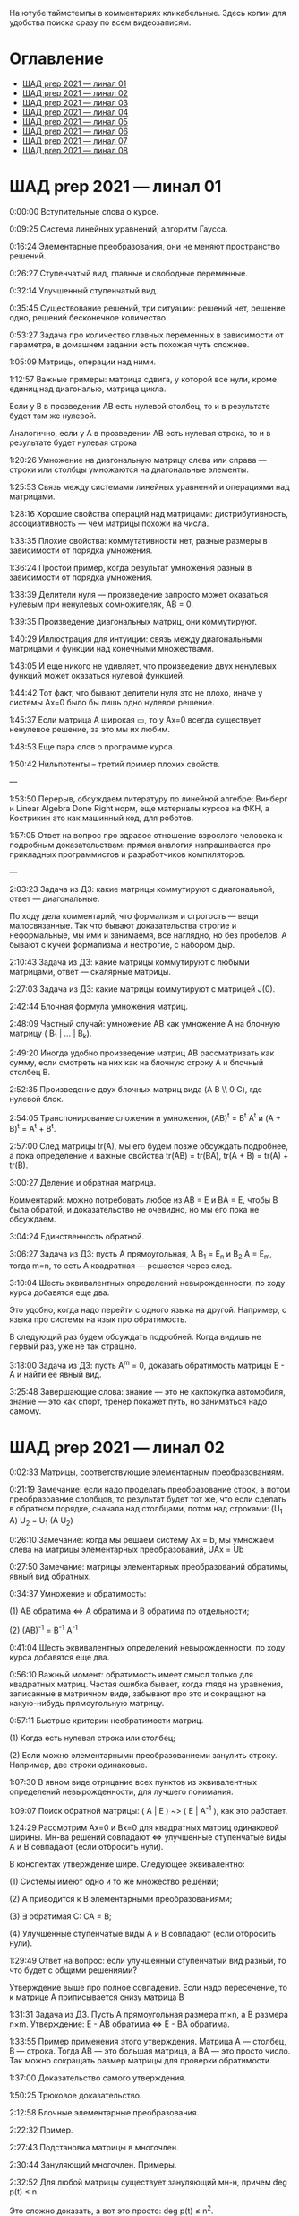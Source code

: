 На ютубе таймстемпы в комментариях кликабельные. Здесь копии для удобства поиска сразу по всем видеозаписям.

* Оглавление

- [[#шад-prep-2021--линал-01][ШАД prep 2021 — линал 01]]
- [[#шад-prep-2021--линал-02][ШАД prep 2021 — линал 02]]
- [[#шад-prep-2021--линал-03][ШАД prep 2021 — линал 03]]
- [[#шад-prep-2021--линал-04][ШАД prep 2021 — линал 04]]
- [[#шад-prep-2021--линал-05][ШАД prep 2021 — линал 05]]
- [[#шад-prep-2021--линал-06][ШАД prep 2021 — линал 06]]
- [[#шад-prep-2021--линал-07][ШАД prep 2021 — линал 07]]
- [[#шад-prep-2021--линал-08][ШАД prep 2021 — линал 08]]

* ШАД prep 2021 — линал 01


[[file:.images/2022-01-24_21-07-46_screenshot.png]]


0:00:00 Вступительные слова о курсе.


0:09:25 Система линейных уравнений, алгоритм Гаусса.

0:16:24 Элементарные преобразования, они не меняют пространство решений.

0:26:27 Ступенчатый вид, главные и свободные переменные.

0:32:14 Улучшенный ступенчатый вид.

0:35:45 Существование решений, три ситуации: решений нет, решение одно, решений бесконечное количество.

0:53:27 Задача про количество главных переменных в зависимости от параметра, в домашнем задании есть похожая чуть сложнее.


1:05:09 Матрицы, операции над ними.

1:12:57 Важные примеры: матрица сдвига, у которой все нули, кроме единиц над диагональю, матрица цикла.

Если у B в прозведении AB есть нулевой столбец, то и в результате будет там же нулевой.

Аналогично, если у А в прозведении AB есть нулевая строка, то и в результате будет нулевая строка

1:20:26 Умножение на диагональную матрицу слева или справа — строки или столбцы умножаются на диагональные элементы.

1:25:53 Связь между системами линейных уравнений и операциями над матрицами.

1:28:16 Хорошие свойства операций над матрицами: дистрибутивность, ассоциативность — чем матрицы похожи на числа.

1:33:35 Плохие свойства: коммутативности нет, разные размеры в зависимости от порядка умножения.

1:36:24 Простой пример, когда результат умножения разный в зависимости от порядка умножения.

1:38:39 Делители нуля — произведение запросто может оказаться нулевым при ненулевых сомножителях, AB = 0.

1:39:35 Произведение диагональных матриц, они коммутируют.

1:40:29 Иллюстрация для интуиции: связь между диагональными матрицами и функции над конечными множествами.

1:43:05 И еще никого не удивляет, что произведение двух ненулевых функций может оказаться нулевой функцией.

1:44:42 Тот факт, что бывают делители нуля это не плохо, иначе у системы Ax=0 было бы лишь одно нулевое решение.

1:45:37 Если матрица A широкая ▭, то у Ax=0 всегда существует ненулевое решение, за это мы их любим.


1:48:53 Еще пара слов о программе курса.


1:50:42 Нильпотенты – третий пример плохих свойств.


—


1:53:50 Перерыв, обсуждаем литературу по линейной алгебре: Винберг и Linear Algebra Done Right норм, еще материалы курсов на ФКН, а Кострикин это как машинный код, для роботов.

1:57:05 Ответ на вопрос про здравое отношение взрослого человека к подробным доказательствам: прямая аналогия напрашивается про прикладных программистов и разработчиков компиляторов.

 

—


2:03:23 Задача из ДЗ: какие матрицы коммутируют с диагональной, ответ — диагональные.


По ходу дела комментарий, что формализм и строгость — вещи малосвязанные. Так что бывают доказательства строгие и неформальные, мы ими и занимаемя, все наглядно, но без пробелов. А бывают с кучей формализма и нестрогие, с набором дыр.


2:10:43 Задача из ДЗ: какие матрицы коммутируют с любыми матрицами, ответ — скалярные матрицы.

2:27:03 Задача из ДЗ: какие матрицы коммутируют с матрицей J(0).


2:42:44 Блочная формула умножения матриц.

2:48:09 Частный случай: умножение AB как умножение A на блочную матрицу ( B_1 | ... | B_k).

2:49:20 Иногда удобно произведение матриц AB рассматривать как сумму, если смотреть на них как на блочную строку A и блочный столбец B.

2:52:35 Произведение двух блочных матриц вида (A B \\ 0 C), где нулевой блок.


2:54:05 Транспонирование сложения и умножения, (AB)^t = B^t A^t и (A + B)^t = A^t + B^t.

2:57:00 След матрицы tr(A), мы его будем позже обсуждать подробнее, а пока определение и важные свойства tr(AB) = tr(BA), tr(A + B) = tr(A) + tr(B).


3:00:27 Деление и обратная матрица.

Комментарий: можно потребовать любое из AB = E и BA = E, чтобы B была обратой, и доказательство не очевидно, но мы его пока не обсуждаем.

3:04:24 Единственность обратной.

3:06:27 Задача из ДЗ: пусть A прямоугольная, A B_1 = E_n и B_2 A = E_m, тогда m=n, то есть A квадратная — решается через след.


3:10:04 Шесть эквивалентных определений невырожденности, по ходу курса добавятся еще два.

Это удобно, когда надо перейти с одного языка на другой. Например, с языка про системы на язык про обратимость.

В следующий раз будем обсуждать подробней. Когда видишь не первый раз, уже не так страшно.

3:18:00 Задача из ДЗ: пусть A^m = 0, доказать обратимость матрицы E - A и найти ее явный вид.


3:25:48 Завершающие слова: знание — это не какпокупка автомобиля, знание — это как спорт, тренер покажет путь, но заниматься надо самому.


* ШАД prep 2021 — линал 02


0:02:33 Матрицы, соответствующие элементарным преобразованиям.

0:21:19 Замечание: если надо проделать преобразование строк, а потом преобразоавние слолбцов, то результат будет тот же, что если сделать в обратном порядке, сначала над столбцами, потом над строками: (U_1 A) U_2 = U_1 (A U_2)

0:26:10 Замечание: когда мы решаем систему Ax = b, мы умножаем слева на матрицы элементарных преобразований, UAx = Ub

0:27:50 Замечание: матрицы элементарных преобразований обратимы, явный вид обратных.

0:34:37 Умножение и обратимость:

(1) AB обратима   ⇔   A обратима и B обратима по отдельности;

(2) (AB)^{-1} = B^{-1} A^{-1}


0:41:04 Шесть эквивалентных определений невырожденности, по ходу курса добавятся еще два.

0:56:10 Важный момент: обратимость имеет смысл только для квадратных матриц. Частая ошибка бывает, когда глядя на уравнения, записанные в матричном виде, забывают про это и сокращают на какую-нибудь прямоугольную матрицу.

0:57:11 Быстрые критерии необратимости матриц.

(1) Когда есть нулевая строка или столбец;

(2) Если можно элементарными преобразованиеми занулить строку. Например, две строки одинаковые.

1:07:30 В явном виде отрицание всех пунктов из эквивалентных определений невырожденности, для лучшего понимания.


1:09:07 Поиск обратной матрицы: ( A | E ) ~> ( E | A^{-1} ), как это работает. 

1:24:29 Рассмотрим Ax=0 и Bx=0 для квадратных матриц одинаковой ширины. Мн-ва решений совпадают   ⇔   улучшенные ступенчатые виды A и B совпадают (если отбросить нули).

В конспектах утверждение шире. Следующее эквивалентно:

(1) Системы имеют одно и то же множество решений;   

(2) A приводится к B элементарными преобразованиями;

(3) ∃ обратимая C: CA = B;

(4) Улучшенные ступенчатые виды A и B совпадают (если отбросить нули).

1:29:49 Ответ на вопрос: если улучшенный ступенчатый вид разный, то что будет с общими решениями?

Утверждение выше про полное совпадение. Если надо пересечение, то к матрице A приписывается снизу матрица B 


1:31:31 Задача из ДЗ. Пусть A прямоугольная размера m×n, а B размера n×m. Утверждение:  E - AB обратима   ⇔   E - BA обратима.

1:33:55 Пример применения этого утверждения. Матрица A — столбец, B — строка. Тогда AB — это большая матрица, а BA — это просто число. Так можно сокращать размер матрицы для проверки обратимости.

1:37:00 Доказательство самого утверждения.

1:50:25 Трюковое доказательство.


2:12:58 Блочные элементарные преобразования.

2:22:32 Пример.


2:27:43 Подстановка матрицы в многочлен.

2:30:44 Зануляющий многочлен. Примеры.

2:32:52 Для любой матрицы существует зануляющий мн-н, причем deg p(t) ≤ n.

Это сложно доказать, а вот это просто: deg p(t) ≤ n^2.

2:35:47 Задача. Сама матрица A не дана, но дан зануляющий мн-н. Нужно выразить обратную матрицу через нее.

2:39:08 Свойства подстановки в многочлен.


2:46:13 Спектр матрицы. Пример: спектр диагональной матрицы.

2:50:14 Матрицы с пустым вещественным спектром. При этом комплексный спектр всегда непуст.

2:52:40 Свойства спектра.


2:58:12 Минимальный многочлен.


3:08:43 Ответ на вопрос, как готовиться.


* ШАД prep 2021 — линал 03

0:01:07 Определитель. Геометрическая интуиция про ориентированный объем.

0:20:43 Три способа определить определитель.

(1) Через единственность функции, согласованной с умножением матриц;

(2) Через единственность полилинейной и кососимметрической функции на столбцах;

(3) Через явную формулу с перестановками — это почти никогда не нужно.

0:37:55 Пояснение, про структуру явной формулы.

0:43:50 Определители для матриц 2x2 и 3x3.

0:50:07 Как считать: табличный случай и правило по сведению произвольной матрицы к табличному случаю.

Определитель матрицы в ступенчатом виде равен произведению элементов на диагонали.

Простой геометрический пример со следующими матрицами:

a b    a 0

0 d    0 d

0:56:19 Пояснение про определение через полилинейную и кососимметрическую функцию на столбцах.

1:03:05 Как меняется определитель при элементарных преобразованиях.

1:12:52 Пара быстрых способов выянить, равен ли определитель нулю.

(-) Строчка или столбец нулевой;

(-) Есть одинаковые или пропорциональные строки или столбцы.

1:15:50 Еще пара свойств:

(-) Транспонирование не меняет определитель;

(-) Определитель единичной и скалярной матрицы;

(-) det(λA) = λ^n det(A);

(-) det(AB) = det(A) det(B).

Определитель — единственная функция, которая уважает произведение.

1:22:22 Важно, что сам определитель и определитель произведения det(AB) работают только на квадратных матрицах.

1:24:09 Резюме по рассказанному об определителю.

1:26:36 К эквивалентным определениям невырожденности добавляется еще один пункт про определитель.

1:29:49 Определитель блочной матрицы

A B

0 D

1:37:37 Ответ на вопрос и корректировка небольшого недопонимания про связь определителя верхнетреугольной матрицы и блочного определителя.


1:47:00 Задача из ДЗ про определитель матирицы, где везде единицы, а на диагонали лямбды.

1:53:33 Задача из ДЗ: определитель Вандермонда.

2:03:00 Задача из ДЗ: дана матрица X = ( X_1 | ... | X_n ), нарезанная на столбцы и набор лямбд, надо посчитать det(λ_1 X_1 X_1^t + ... + λ_n X_n X_n^t). Ответ: det( X diag(λ_1, ..., λ_n) X^t ) = det(X)^2 λ_1, ..., λ_n


2:12:03 Разложение определителя по столбцу или строке.

2:19:40 Вычисление обратной матрицы через присоединенную матрицу. Это теоретический результат, когда мы можем сказать, что мы знаем, как выражаются элементы обратной через элементы исходной матрицы.

2:25:10 Случай 2x2. Запоминается так: диагональные элементы меняются местами, у недиагональных меняется знак, все это делится на определитель.


2:28:10 Характеристический многочлен.

2:35:41 Свойства:

(1) χ(λ) = λ^n - tr(A) λ^{n-1} + ... + (-1)^n det(A). Надо помнить второй и последний коэффициенты, а то, что скрывается за многоточием вряд ли понадобится;

(2) Спектр — это корни характеристического многочлена;

(3) теорема Гамильтона-Кэли: характеристический многочлен зануляет матрицу. Или, что то же самое, минимальный многочлен делит характеристический.

2:44:30 Пример.

2:47:54 Как быстро считать характеристический многочлен для матрицы 2x2: χ(λ) = λ^2 - tr(A) λ + det(A)

2:48:52 Характеристический многочлен блочной матрицы: χ_S(λ) = χ_A(λ) χ_D(λ)

A B

0 D

где A и D квадратные блоки.

2:50:30 Замечание. A-λE обратима для всех лямбд, кроме конечного числа тех, что в спектре. И если была необратимая матрица, то ее легко сделать обратимой, сдвинув ее на λE почти для всех лямбд.


2:52:18 Задача из ДЗ: принцип продолжения по непрерывности для определителя блочной матрицы, det( A B \ C D) = det(A) det( D - C A^{-1} B ), когда A обратима (здесь A — n×n, D — m×m).

Получается умножением на матрицу элементарного преобразования (E 0 \ -CA^{-1} E).

Эта формула близка к той, которую очень хотелось бы: det( A B \ C D) = det( AD - BC ), но во-первых, размеры A не позволяют внести ее во второй сомножитель, и во-вторых, A и C не обязательно коммутируют.

3:01:28 Но если блоки квадратные и соседние коммутируют, то такая формула и получается.

3:03:20 Решение этой задачи в два шага.


* ШАД prep 2021 — линал 04

0:00:50 Вспоминаем, что E-AB обратима  <=>  E-BA обратима. Сегодня разеберем, что для квадратных матриц spec(AB) = spec(BA). И χ_{AB}(t) = χ_{BA}(t). Для прямоугольных будут поправки к этому факту.

0:03:12 Вспоминаем, что такое спектр.

0:04:42 Равенство характеристических многочленов матриц AB и BA через продолжение по непрерывности.

0:41:50 Минимальные многочлены матриц AB и BA не обязательно равны, пример: матрицы 2x2 заданы как A = diag(1, 0) и B = J(0), f_min(AB)=t^2, f_min(BA)=t.

0:45:28 Когда матрица A широкая ▭, B высокая ▯: характеристические матриц AB и BA различаются на множитель t^{n-m}. Из этого еще следует, что spec(BA) = {0} ∪ spec{AB} — спектры различаются на включение нуля.

0:50:06 Ответ на вопрос. Что будет, если дана квадратная матрица A с характеристическим χ_{A}(t) = t^k g(t), где g(t)≢0. Можно ли говорить, A раскладывается на произведение высокой ▯ и широкой ▭ матриц. Обсудим это позже, это про тензорный ранг.

0:53:12 Доказательство, утверждения выше, что t^{n-m} χ_{AB}(t) = χ_{BA}(t).

1:01:52 Резюме вышесказанного про AB и BA для квадратных и прямоугольных матриц.


1:07:54 Векторные пространства. Конкретные и абстрактные.

1:15:30 Определение из двух пунктов: интерфейс — множество со сложением и умножением на числа;

1:23:20 И контракт — естественные аксиомы про сложение, умножение, единицу.

1:29:47 Пара примеров векторных пространств: R^n, многочлены, функции на прямой.

1:33:39 Еще важный пример: { y | Ay=0 } — множество решений однородной системы уравнений, со сложением и умножением. То есть, если есть два решения, то их сложение и умножение на числа останется в этом множестве.

1:38:38 Подпространство. Это подмножество, которое замкнуто относительно сложения и умножения на скаляр. Важно, что оно тоже пространство. Пример выше есть подпространство в R^n, и его как пространство не сложней изучать, чем само R^n.

1:41:08 Ответ на вопрос. Умножение u на v не задается. Многочлены можно перемножать, но для пространств это лишняя информация.


1:42:25 Изоморфизм, биекция. Линейное отображние.

1:49:10 Самое важное: любое линейное отображение φ: R^n -> R^m устроено как x -> Ax. И никаких других не бывает. То есть, в R^n любое линейное отображение — это то же самое, что умножить слева на матрицу.

1:50:28 И еще важное: линейное отображение φ: R^n -> R^n из пространства в себя — это линейная деформация пространства. Это растяжения, наклоны, повороты, проекции, симметрии, etc.

Все, что мы изучали про матрицы, будет важно, когда мы будем изучать линейные отображения.

1:51:55 Еще важно, что любое /конечномерное/ пространство изоморфно R^n.

То есть любое конечномерное пр-во (в каком-то смысле маленькое) будет устроено так же как R^n, и его изучать конечномерные пространства — все равно что изучать R^n.

1:52:49 Ответ на вопрос: как определять одинаковость. Пример изоморфизма: нарезка матрицы вертикально в один длинный вертикальный вектор.


1:55:19 Линейная зависимость.

2:12:39 Базис — набор линейно-независимых векторов, через которые выражаются все в пространстве.

Эквивалентные определения:

Базис — максимально линейно-независимый набор. Добавить еще вектор не получится, поломается линейная-независимость.

Базис — минимально-порождающий набор. Выкинуть вектор не получится.

То есть, можно снизу вверх строить базис, а можно сверху вниз.

И еще ∃! набор коэффициентов для выражения вектора в базисе. То есть, координаты вектора в базисе однозначны.

2:18:49 Пример. Стандартный базис. Он есть в R^n и нет в других векторных пространствах. Чтобы были координаты, надо ввести какой-то базис.

2:23:37 Размерность пространства — количество векторов в базисе. И если даны два базиса, то их размеры одинаковы.

2:24:32 Если в каком-то пространстве V дан базис, то это сразу задает биекцию между V и R^n.

2:27:09 Если V ⊇ U, то dim V ≥ dim U. И равенство достигается только при равенстве пространств.

Это позволяет делать проверку того, что набор векторов является базисом.

f_1, ..., f_m ∈ R^n

Это базис или нет? Если m≠n, то нет.

А если m=n, то еще проверяем: либо линейную независимость, либо то, что они порождающие. Достаточно половину определения проверить.


2:29:14 Смена координат. Матрица перехода вектора из одного базиса в другой.

2:38:31 Пример. Как искать эту матрицу в R^n.

2:42:32 Ответ на вопрос про C^{-1} B C: как избавиться от C. Ответ: никак. Это матрицы, и они не коммутируют (за редким исключенем). Путаницу вызвало, что det(C^{-1} B C) = det(C^{-1}) det(B) det(C) = det(B), но здесь числа. 


2:44:16 Линейная оболочка.  

2:48:09 Все пространства устроены как R^n, и мы хотим теперь понять, как задавать подпространства в R^n.

(-) С помощью линейных оболочек.

(-) Через систему уравнений, { y | Ay = 0 }

2:51:13 Пример A=(1 1), тогда пространство задается так: { (x y)^t | x+y=0 }, и через линейную оболочку: < (1, -1)^t >.

Всегда можно пересчитать из одного способа задания в другой.

Короткое замечание: rk(A) + rk(span) = n.

2:54:17 Как найти базис, если пространство задано одним из способов выше. Вот первый:

Задача: Задан набор векторов, надо среди них выбрать базис и остальные через него выразить.

3:12:18 Скелетное разложение. Оно же ранговая факторизация.

3:22:44 Задача: Подпространство задано матрицей, { y | Ay = 0 }, надо найти базис. Это называется ФСР — фундаментальная система решений.


3:43:46 Обсуждение, как готовиться.



* ШАД prep 2021 — линал 05

0:02:37 Ранг матрицы.

Следующие определения эквивалентны. И сами числа равны.

(-) Столбцовый ранг

(-) Строковый ранг

(-) Факториальный ранг

(-) Тензорный ранг

(-) Минорный ранг

(-) Количество главных переменных в улучшенном ступенчатом виде

0:30:13 Как эти определения связаны. Самое главное — все эти ранги равны. То есть, это просто ранг.

0:32:18 Пояснение, что факториальный ранг равен тензорному.

0:41:02 Как считать ранг.

0:45:14 Пара свойств:

rk AC = rk DA = rk A, когда C и D обратимы

rk A^t = rk A

0:48:04 Пояснение, что строковый ранг равен столбцовому.

0:54:16 Задача из ДЗ: посчитать ранг матрицы, где везде единицы, а на диагонали лямбды.


1:02:52 Как искать представлеление для факториального и тензорного ранга. Вспоминаем ранговую факторизацию (скелетное разложение), а если ее раскрыть, то получается представление для тензорного ранга.


1:09:17 rk A = 0   ⇔   A=0

rk A = 1   ⇔   A = x y^t   — т.е. раскладывается в произведение ненулевых столбца и строки


1:10:40 Задача из ДЗ: минорный ранг. Как найти максимальный минор: для этого сначала находим базис столбцов через ранговую факторизацию, а потом вторым Гауссом находим базис строк.

1:14:50 Минорный ранг позволяет оценить ранг снизу: если видно, что какая-то подматрица невырождена, то ранг матрицы не меньше.


1:17:40 Оценки рангов суммы и произведения.

(-) \| rk A - rk B \| ≤ rk(A+B) ≤ rk A + rk B

Причем обе оценки достигаются. Примеры на диагональных матрицах.

То есть, если есть ранги слагаемых, не получится ранг суммы автоматом вычислить, его можно лишь оценить. И это лучшая оценка, которая есть.

(-) rk A + rk B - k ≤ rk(AB) ≤ min(rk A, rk B)

k — общая размерность, A размера m⨯k, B размера k⨯n

Причем первое неравенство совсем не очевидно. Остальные оценки простые. Если есть задача на ранги, то велика вероятность, что в одном из шагов это неравенство.


1:31:35 Количество главных переменных = rk A

И dim { y | Ay=0 } = количество свободных переменных = n - rk A.

1:33:16 Еще на всякий случай. Один из двух способов задания подпространства — через линейную оболочку. Размерность линейной оболочки равен рангу матрицы, составленной из векторов.

1:34:14 Ранг квадратных матриц:  rk A = n   ⇔   det A ≠ 0

Это восьмое эквивалентное определение невырожденности.

1:35:00 Замечание. Два случая: det A ≠ 0 и det A = 0. В первом ранг полный. В остальных ранг показывает, насколько матрица вырожденна.

Еще замечание ранг блочно-диагональной матрицы равен сумме рангов блоков на диагонали.

1:38:37 Матрица A m⨯n может быть представлена в виде C F D, где C и D обратимы, а F прямоугольная с единицами на диагонали, причем их количество равно рангу A.

Это достикается сначала приведением к ступенчатому виду по строкам, а потом по столбцам.


1:43:40 Линейные отображения.

1:45:57 Линейные операторы, из пространства в себя, это линейная деформация. Примеры.

1:54:36 Как задавать линейное отображение из V в U.

Выбираем базис в V и говорим, куда его векторы переходят в U, это однозначно задает всё линейное отображение.

Векторы могут при этом переходить в одно и то же, и в ноль, это нормально.


1:58:54 Задача. Проверить, существует ли отображение, которое переводит набор заданных векторов из V в заданные векторы U.

2:06:26 Еще одно решение этой задачи: отображение задается матрицей с неизвестными коэффициентами, записываем все условия в одну большую систему уравнений и решаем ее.

Но система может получиться довольно большой, можно устать ее решать.

2:09:50 Что делать, если линейно-независимых векторов в данном нам наборе оказалось недостаточно для базиса всего пространства.

Тогда берем и просто проверяем для линейной оболочки, которая представляет из себя подпространство, что есть такое отображение из него в U.


2:16:46 Как дополнить набор векторов до базиса.

2:26:55 Еще раз кратко предыдущая задача про проверку существования отображения с геометрическим пояснением и картинкой.


2:36:35 Отображение из R^n в R^m. Матрица линейного отображения.


2:55:06 Смена базиса. Матрица при замене координат.


3:08:11 Ядро и образ.

Ядра естественным образом задаются с помощью систем Ker φ = { x | Ax = 0 }

Образы естественным образом задаются с помощью линейных оболочек Im φ = { Ax } = { x_1 A_1 + ... + x_n A_n } = < A_1, ..., A_n >

3:13:11 dim Im Φ + dim Ker Φ = dim V

Количество главных и свободных переменных.

3:14:14 Геометрический смысл ядра и образа.

Прообраз есть какое-то решение плюс ядро.


3:19:45 Ответ на вопрос, что линейный оператор — отображение из R^n в R^n, в себя. Ввели отдельный термин, потому что отображение в другое пространоство и отображение в само себя по-разному себя ведут.



* ШАД prep 2021 — линал 06


0:00:00 Два слова, чтобы вспомнить про линейные отображения, ядро и оброз, и про смену базиса.

0:04:03 Линейные операторы — отображения из пространства в себя, это линейные деформации пространства. Это центральный объект для изучения в линейной алгебре. Для их изучения важны собственные значения и векторы.

0:04:53 В линейной алгебре многое делается методом Гаусса и по-разному интерпретируется. Но есть черта: как только начинаются собственные значения, метод Гаусса уже не позволяет продвинуться, нужны другие методы.

0:05:52 Примеры линейных деформаций.

0:08:09 Когда мы работаем с линейным операторатором, мы пишем не R^n → R^n, а V → V, потому что сразу ясно, что это одно и то же пространоство. У нас один базис. И квадратная матрица.

0:12:04 Диагонализуемые операторы. Это когда в каком-то базисе матрица диагональна. То есть, оператор растягивает пространство вдоль каких-то осей.

0:25:08 Вспоминаем, что Im A — это линейная оболочка ее столбцов, Ker A — это ФСР.

dim Im A = количество главных переменных

dim Ker A = количество свободных переменных

dim Im A + dim Ker A = dim V = n 


0:30:50 Для отображения φ: V → V эквивалентны:

(1) φ — биективно (сущ. обратн.)

(2) φ — инъективно

(3) φ — сюрьективно

Замечание:

инъективно  ⇔  Ker φ = 0

сюрьективно  ⇔  Im φ = V

Геометрический взгляд: Ker φ — прообраз ядра, прообраз точки u будет φ^{-1}(u) = v_0 + Ker φ

В терминах систем уравнений

Ker φ = { y | Ay = 0 }

Im φ = { b | Ax = b }

Если мы знаем частное решение x_0 системы Ax=b, то общее решение будет выглядеть как x_0 + y.

Инъективность и сюрьективность в равенстве dim Im A + dim Ker A = dim V = n 

инъективность  ⇔  dim Ker φ = 0

сюрьективность  ⇔  dim Im φ = n


0:47:25 Лемма о стабилизации.

(1) Ядро при применении преобразования растет до какого-то шага, а потом после некоторого шага стабилизируется:

Ker φ ⊆ Ker φ^2 ⊆ Ker φ^3 ⊆ ... 

И ∃k, начиная с которого стабилизируется: { 0 } ≠ Ker φ ≠ Ker φ^2 ≠ Ker φ^3 ≠ ... ≠ Ker φ^k = Ker φ^{k+1} = Ker φ^{k+2} = ... 

(2) Такое же поведение для образов, только вложение наоборот:

Im φ ⊇ Im φ^2 ⊇ Im φ^3 ⊇ ...

Начиная с того же k стабилизируется: { 0 } ≠ Im φ ≠ Im φ^2 ≠ Im φ^3 ≠ ... ≠ Im φ^k = Im φ^{k+1} = Im φ^{k+2} = ...

0:51:02 Задача. A ∈ M_n и в какой-то большой степени зануляется, A^N = 0. Тогда эта матрица в степени своей размерности зануляется, A^n = 0.

1:02:36 Задача. Дана матрица A размера 3x3. Найти базис Im A^2021.


1:08:00 Характеристики линейных операторов.

tr, det, χ(t), минимальный — не зависят от выбора базиса.

И не зависят от матрицы линейного оператора.

1:18:12 Задача. Даны две матрицы nxn. Существует ли оператор такой, что в одном базисе он задается матрицей A, а в другом базисе матрицей B.

1:23:24 Это было более ли менее все, что можно знать про линейные операторы до собственных значений. Если удобней думать про линейные операторы в терминах матриц, то выбираем базис и вспоминаем, что мы знаем про квадратные матрицы.


1:24:30 Мы хотели бы выбрать базис, чтобы матрица имела простой вид. В идеале, диагональный. Но не все операторы диагонализуемы.

1:29:22 План дальнейшего обсуждения: диагонализуемость и жорданова нормальная форма, ЖНФ.


1:33:28 Собственные значения и векторы: φ(v) = λv

Замечание: считать нулевой вектор собственным или не считать — это вопрос определения.

1:37:46 В терминах матриц. Ax = λx  ⇔  (A-λE)x=0  ⇔  A-λE необратима  ⇔  det(A-λE)=0

1:44:56 Алгебраическая кратность и геометрическая кратность.

1:58:40 Пример. Какие собственные векторы у следующих матриц:

(1) Диагональная матрица с разными собственными значениями;

(2) C повторяющимися;

(3) J(0) — это пример, когда геометриеская кратность меньше алгебраической.

2:02:36 Как действует J(0) геометрически — схлопывает в вертикаль, которая потом кладется горизонтально.

Замечание: Im J(0) = Ker J(0) = ⟨e_1⟩

2:05:57 Собственные векторы, отвечающие разным собственным значениям, линейно независимы. Это пока дается как факт, оставляется без доказательства.


2:07:02 Диагонализуемость.

Критерий: сумма алгебраических кратностей должна совпадать с размерностью пространства и геометрические кратности должны быть равны алгебраическим.

2:13:11 Если свалить все собственные векторы в кучу, то они линейно-независимы. И внутри наборов, отвечающих одним собственным значениям. И между наборами. 

2:14:15 Собственный базис, как в нем выглядит матрица оператора.

2:18:15 Ответ на вопрос, как это все связано с рангом: ранг мало связан с собственными значениями. Все, что мы можем сказать, это rk Ker φ = количество собственных векторов, отвечающих нулевому собственному значению.

2:21:24 Признаки диагонализуемости:

(-) Кратности в характеристическом многочлене все единичны.

(-) Есть какой-то зануляющий с линейными множителями.

2:26:26 Задача. A^2 = A, rk(A-E)=k. Надо rk A. Решение через матрицы.

2:30:58 Решение через операторы.

2:39:55 Задача. A ∈ M_n(R), A^2 = E. A = ? — Это про корни из единицы в матрицах.

2:47:00 Жорданова нормальная форма, ЖНФ.

Совет сразу рассматривать матрицу в этой форме, если в задаче не дан базис, это скорее всего задача на понимание устройства матрицы с данными условиями.

2:56:47 Ответ на вопрос: как устроена матрица перехода к ЖНФ и как ее получить, составлена ли эта матрица из собственного базиса. Пример: J(0), собственный вектор один, это e_1, из него обратимую матрицу перехода не составить.

2:59:44 На примере демонстрация, что такое алгебраическая кратность, геометрическая кратность. 

Максимальный размер клетки, ее связь с леммой о стабилизации.

3:05:28 Замечание: ЖНФ бывает в злобных экзаменационных задачах, а на практике нужна в основном для диффуров. Матрицы диагонализируемы с вероятностью 1, ЖНФ это скорее исключение, и в data science этот случай не учитывается.

3:06:44 Самая главная концепция: когда мы работаем с линейным оператором, если выберем базис, то пространство превращается в R^n, оператор превращается в умножение на квадратную матрицу, и решать задачи для оператора это все равно, что решать задачи для матрицы. А если дана сложная матрица, можно перейти к более удобному базису и рассматривать более простую матрицу. 

3:08:33 Полный набор инвариантов для матриц.

3:16:28 Ответ на вопрос, как решать задачу. Как найти ранг для матрицы с χ(t) = (t-2)^2 (t-3)^3 и для χ(t) = t^2 (t-3)^2.



* ШАД prep 2021 — линал 07

0:01:18 Билинейные формы.

0:07:58 Пример, самый главный: стандартное скалярное произведение.

0:11:04 Матрица билинейной формы.

0:21:47 Замечание: у нас есть два разных объекта, которые описываются квадратными матрицами.

0:24:30 Смена базиса для матрицы билинейной формы.

0:33:05 Симметричные и кососимметричные билинейные формы. Замечание: они не зависят от базиса.

В матричной записи: B^t = B, B^t = -B.

0:36:00 Пример. Матрица стандартного скалярного произведения. B = E, симметричная.

Пример, работает только на плоскости: определитель на матрицах 2x2 есть билинейная форма с матрицей

0  1

-1 0

0:38:08 Замечание: в основном изучаются симметричные билинейные формы, они геометрически осмысленны. Кососимметричные приходят в основном из комплана.

0:40:13 Свойства билинейных форм, которые не зависят от базиса:

(-) ранг: rk B' = rk B

(-) знак определителя: det B' = det(C^t B C) = det B (det C)^2 — определитель может меняться, но знак нет. Из-за этого определитель матрицы билинейной формы лишается смысла, потому что смена базиса меняет определитель.

(-) симметричность и кососимметричность

Замечание: для линейных операторов симметричность зависит от базиса.

0:52:15 Дефекты матриц билинейных форм:

(-) след никак не связан с билинейной формой: tr B' ≠ tr B, можно подобрать базис, чтобы это было любое число

(-) И еще раз, det B' ≠ det B, только знак.

(-) Характеристические многочлены меняются, χ_{B'} ≠ χ_B

(-) Спектр тоже, spec_{B'} ≠ spec_B


0:55:30 Ортогональное дополнение. Левое и правое. У симметричных и кососимметричных билинейных форм они совпадают.


1:01:12 Симметричные билинейные формы, диагональный вид, сигнатура.

1:06:22 Нахождение сигнатуры.

1:17:50 Замечание.  rk B = #1 + #-1 = n - #0

1:19:08 Метод якоби. 

1:29:02 Продвинутый способ для симметричных билинейных форм: знаки собственных значений дают нам сигнатуру.


1:33:35 Квадратичные формы.

1:36:17 Пример, когда разные матрицы задают разные билинейные формы, но одну и ту же квадратичную форму Q(x_1, x_2) = 2 x_1 x_2 

B_1 = 

0 2

0 0

B_2 =

0 1

1 0

B_3 =

0 0

2 0

Но если билинейная форма симметричная, то ее всегда можно восстановить из квадратичной.

То есть, взаимно-однозначное соответствие такое:

β(u, v) = 1/2 ( Q(v+u) - Q(v) - Q(u) )


1:42:23 Квадратичная форма — функция от вектора, и мы можем рассмотреть график. Примеры Q(x, y) с разными сигнатурами.

Замечание. Это используется в матане для определения, является ли критическая точка положением минимума или максимума, когда это сводится к подсчету сигнатуры гессиана, его матрица строится из вторых частных производных.

1:55:41 Как получить матрицу из квадратичной формы. Например, Q(x,y,z) = x^2 + xy + yz


2:02:55 Положительно-определенные и неотрицательно-определенные билинейные формы.

2:05:42 Скалярное произведение — симметричная положительно-определенная билинейная форма.

2:10:24 Стандартное скалярное произведение.

2:14:12 Замечание. B^t = B

B>0  ⇔  ∃ невырожденная C, такая что B раскладывается в произведение B = C^t C

B≥0  ⇔  B = C^t C — без невырожденности

Доказательство для B>0.

Для B≥0 оно сложное, но можно им пользоваться без доказательства.


2:22:20 Евклидово пространство — векторное пространство со скалярным произведением.

Пример. Возьмем пространство матриц V = M_mn(R) и зададим скалярное произведение на нем:

(A,B) = tr( A^t B )

Тогда для ненулевых A будет (A,A) = tr( A^t A ) = \sum a_ij^2 > 0.

Это одно и самых популярных скалярных произведений на матрицах.

2:24:41 Пример. Возьмем пространство непрерывных на отрезке функций V = C[0, 1].

Зададим (f,g) = \int_0^1 f(x) g(x) dx

Тогда для ненулевых (f,f) = \int_0^1 f^2(x) dx > 0


2:26:25 Изоморфизм евклидовых пространств.

Утверждение: (V, .) ≃ (U, .)  ⇔  dim V = dim U

Здесь скалярные произведения разные для V и для U, так записано для краткости.

Важность утверджения в том, что если размерности одинаковые, то все скалярные произведения устроены одинаково. 

2:35:25 Пример. Школьная плоскость R^2, скалярное произведение (x,y) = x_1 y_1 + x_2 y_2. И школьное пространство R^3 со скаларным произведением.

\|v\| := \sqrt(v,v) — длина вектора

С таким определением длины можно доказать утверждение Коши-Буняковского: \| (v,u) \| ≤ \|v\| \|u\|

Угол между векторами: cos a = (u,v) / \|u\| \|v\|

2:40:37 Мотивация для утверждения выше: если есть какая-то интуиция для школьной плоскости и пространства, то они верны и для произвольного евклидова пространства такой же размерности. 

То есть, можно найти удобную биекцию с R^n и спокойно пользоваться скалярным произведением для работы с расстояниями и углами.

Замечание. Это соответствие, конечно, работает только для скалярного произведения. То есть, если есть какие-то свойства в векторных пространствах, то они могут запросто потеряться в этом изоморфизме.

2:49:24 Расстояние между векторами: ρ(u,v) = \| v - u \|. Неравенство треугольника.

2:52:18 Ортогональность: (v,u) = 0. Ортонормированнй базис, B = E.

2:56:31 Задача на подумать. Пространство квадратных матриц V = M_n(R). Существует ли скалярное произведение такое, что множество верхнетреугольных матриц ортогонально матрице, целиком заполненной единицами.


2:58:10 Ортонормированные базисы в R^n.

Утверждение. Следующие пункты эквивалентны:

(-) C^t C = E — это значит, что столбцы C образуют ортонормированный базис

(-) C C^t = E — оказывается, что если нарезать C на строки, то они тоже образуют ортонормированный базис

(-) C^t = C^{-1} — это значит, что обратную брать очень легко, надо просто транспонировать матрицу

Если любое из этого выполнено, то матрица C называется ортогональной. Это такой класс матриц, которые часто используются в контексте стандартного скалярного произведения.

Теперь мы знаем, как выглядят все ортонормированные базисы в R^n, они описываются ортогональными матрицами.

 

3:07:17 Ортогонализация, процесс Грама-Шмидта. Дана линейная оболочка, и задача в том, чтобы найти в ней ортонормированный базис.

3:21:57 Ответ на вопрос: в чем идея ортогонализировать пространство матриц.


3:26:12 Двойственность для подпространств. Ортогональное дополнение S^⟂ = { v | (s, v) = 0 }.

Если S = ⟨u_1, ..., u_k⟩, то S^⟂ ортогонально каждому u_i.

И S^⟂ = { y | Uy = 0 }, где в U уложенные по строкам векторы u_i.

3:30:00 Сумма подпространств: U + W = { u+w }, еще записывается ⟨U,W>.

3:31:02 Самые главные свойства двойственности. Пусть (V, .) — евклидово пространство, подпространство W ⊆ V, тогда

(1) dim W + dim W^⟂ = dim V — например, в трехмерном пространстве ортогональным дополнением к прямой будет плоскость, и наоборот;

(2) W ∩ W^⟂ = 0, W + W^⟂ = V — например, в трехмерном пространстве ортогональные плоскость и прямая пересекаются только в нуле и их сумма дает все пространство.

(3) Если даны вложенные подпространства W ⊆ U ⊆ V, то их ортогональные дополнения вложены в обратном порядке, W^⟂ ⊇ U^⟂ 

(4) W^⟂⟂ = W

(5) (W + U)^⟂ = W^⟂ ∩ U⟂

(6) (W ∩ U)^⟂ = W^⟂ + U⟂

3:35:40 Здесь связь с системами уравнений из S^⟂ = { y | Uy = 0 }, можно из них все это вывести.

3:36:17 Аналогия с НОК и НОД. Диаграмма, где ортогональное дополнение переворачивает отношения между подпространствами. Двойственностью удобно пользоваться, когда надо что-то доказать про подпространства, и удобней обращаться с их ортогональными дополнениями.



* ШАД prep 2021 — линал 08

0:06:00 Проекторы. Возьмем разложение пространства V = U + W, U∩W=0. Оператор φ проецирует на u, φ: V -> U. Тогда эквивалентные свойства проекторов:

Геометрическое — U = Im φ, W = ker φ

Алгебраическое — φ^2 = φ

0:17:22 Пример. В частности, в R^n отображение φ — проектор  ⇔  A^2 = A.

На что мы проецируем: Im φ = линейная оболочка столбцов A.

Вдоль чего: Ker φ = { y | Ay = 0 }

0:18:20 Ответ на вопрос. Что значит спроецировать на прямую вдоль плоскости. Иллюстрация.

0:22:07 Замечание. Раз φ^2 = φ, то зануляющий многочлен p(x) = x^2 - x, его корни 0 и 1. То есть, проекторы диагонализуются с единицами и нулями на диагонали.

f_min(x) делит зануляющий и будет или x, или x-1, или x^2-x. Первый и второй случай тривиальны, это нулевое отображение и id.

Если выбрать базис, то проекторы отправляют часть базисных векторов в ноль.

0:26:25 У проекторов tr A = dim U, целое число. То есть, если A^2=A, то tr A = rk A.

0:30:16 Задача. U дано в виде базиса, W дано в виде ФСР { y | Ay=0 }. Как в явном виде записать матрицу проектора на U вдоль W?

B = (u_1 | ... | u_k), A sxn широкая ▭

Ответ: P = B (AB)^{-1} A — мнемоническое правило BABA.

Замечание: AB обратима.

0:43:07 Ортопроекторы. Задача: найти матрицу ортопроектора, то есть проектора на подпространства вдоль его ортогонального дополнения.

Подпространство задано базисом в столбцах A. Тогда ортогональное дополнение W = { y | A^t y = 0 }

Ответ: P = A (A^t A)^{-1} A^t — мнемоническое правило ATATA.

0:57:24 Метод наименьших квадратов. Геометрический смысл, решение через ортопроекцию.

x = (A^t A)^{-1} A^t b


1:05:00 Матрица Грама для набора векторов, G_ij = (v_i, v_j). Если применить к базису, эта матрица будет совпадать с матрицей скалярного произведения.

1:09:50 Пример. Если взять стандартное скалярное произведение в R^n и составить матрицу A из векторов, то матрица Грама будет G(v_1, ..., v_k) = A^t A. Количество векторов может быть и меньше, и больше размерности пространства.

Если в задаче где-то есть A^t A, то возможно, будет выход на объемы, и геометрическая интуиция будет помогать.

1:10:57 Свойства матрицы Грама. (1) Линейная зависимость столбцов в матрице A и в A^t A.

1:15:14 (2) rk G(v_1, ..., v_k) = dim &lt; v1_, ..., v_k &gt; — в терминах матриц это означает, что rk A^t A = rk A, ранг не падает.

1:16:14 (3) det G(v_1, ..., v_k) ≥ 0, то есть, det(A^t A) ≥ 0

Все собственные значения ≥ 0

И > 0  ⇔  v_1, ..., v_k линейно-независимы

1:17:27 (4) Процесс ортгонализации его не меняет. Это следует отсюда: если заменить набор векторов вот так: (v_1, ..., v_k) C = (f_1, ..., f_k), то det G(f_1, ..., f_k) = det C^2 det G(v_1, ..., v_k).


1:20:07 Неориентированные объемы и матрица Грама. k-мерный объем параллелепипеда будет равен Vol_k = sqrt( det G ). Если векторы линейно-зависимы, то объем нулевой.

1:21:25 Пример в R^n. Vol_k = sqrt( det A^t A ) = \| det A \|


1:25:40 Ориентированный объем.

В R^n со стандартным скалярным произведением (x, y) = x^t y задается как vol_n (v_1, ..., v_n) = det A.

Другие пространства с ортонормированным базисом изоморфны R^n, поэтому там задается так же.

То есть, чтобы определитель задавал ориентированный объем, нужнен ортонормированный базис. Мы ради ортонормированности к определителю вернулись.

1:31:27 Объем линейного оператора.

Рассматривается объем параллелепипеда и объем того, куда он переходит: vol φ(П) = det φ vol П.

1:38:35 Операторы в евклидовом пространстве. Два самых важных класса: движения (ортогональные операторы) и самосопряженные операторы  (симметричные).

1:41:07 Движения. Пусть дан оператор. Тогда следующие утверждения эквивалентны:

(1) ( φ(v), φ(u) ) = (u, v)

(2) длины | φ(v) | = |v| и углы α_uv = α_{φ(u)φ(v)}

(3) | φ(v) | = |v|

Вторые два условия наглядные и геометрические, но их сложно проверять: надо для любых векторов и длины проверить, и углы.

А первое непонятное алгебраическое, но им легко пользоваться.

1:46:22 Пояснение, почему из (3) следует (2): сохранение углов следует из равенства треугольников.

Связь алгебраической части (1) с геометрическими: длины выражаются через скалярное произведение, и наоборот, скалярное произведение выражается через длины и углы.

1:49:40 Пример. Как выглядит матрица A движения φ в R^n со стандартным скалярным произведением (x, y) = x^t y.

x^t y = (Ax)^t Ay = x^t A^t A y, то есть, A^t A = E, матрица ортогональная.

В ортонормированном базисе матрица движения ортогональная.

Для движений легко считать обратные матрицы.

1:54:40 Примеры движений в R^2 со стандартным скалярным произведением (x, y) = x^t y: симметрия и вращение, их матрицы.

det Rotation = 1, det Symm = -1. Других вариантов нет, определитель либо 1, либо -1, потому что det A^t A = 1.

Собственные и несобственные движения.

Вращение в R^2 — собственное движение, симметрия в R^2 — несобственное движение.

2:00:21 Примеры движений в R^3. Все движения описываются просто вращениями или вращениями вместе с симметрией. Те, что с симметрией в R^3 — несобственные движения.

2:05:04 Ответ на вопрос, как выглядят вращения вместе с симметрией.

2:08:00 Спектр движений. Все комплексные собственные числа движений являются числами по модулю 1.

2:13:34 Утверждение. Матрица движений выглядит следующим образом: на диагонали идет блок единиц, потом блок минус единиц, а дальше блоки 2x2, состоящие из матриц вращения.

Сам базис мы искать не будем, это техническая задача,

2:16:08 Обзор сказанного про движения.


2:16:52 Самосопряженные операторы, обзор.

Мы любим диагонализируемые операторы.

Хотим разобраться, как выглядят операторы, которые даны в евклидовом пространстве и диагонализуются в ортонормированном базисе.

То есть мы хотим не просто базис, вдоль которого происходит растяжение, а ортонормированный базис.

В алгебраических терминах это дает самосопряженные (симметричные) операторы. В произвольном ортонормированном базисе они будут задаваться симметричными матрицами.

2:20:34 Ответ на вопрос и корректировка недопонимания, что векторы в базисах всегда под углами 90 градусов. До введения скалярного произведения мы рассматривали базисы абстрактно, что иногда запутывает, потому что нам проще воспринимать более сложные понятия из реального мира.

2:24:24 Определение просто сопряженных операторы, пока не самосопряженных.

Дан оператор φ, хотим найти φ* такой, что (φ v, u) = (v, φ* u).

Оказывается, такой φ* существует и единственный.

У сопряженных операторов нет никакого очевидного геометрического смысла, только алгебраический.

Если не пишут в книгах об их геометрическом смысле, это не значит, что они поленились привести примеры, а просто поленились написать о том, что его нет.

2:28:17 Пример. Выберем ортонормированный базис, пространство превратится в R^n со стандартным скалярным произведением (x, y) = x^t y. Оператор φ будет задаваться матрицей A, надо найти матрицу B сопряженного оператора φ*.

(φx, y) = (x, φ* y)

(Ax)^t y = x^t By

x^t A^t y = x^t By

A^t = B

В ортонормированном базисе матрица сопряженного оператора задается просто транспонированием.

И важно, что B = A^t только в ортонормированном базисе. В других базисах будет сложней.

2:33:00 Редкий пример, когда мы можем понять геометрическое действие: A = J_2(0).

2:35:10 Самосопряженные операторы. Самосопряженность φ* = φ означает, что матрица симметричная, A^t = A.

Изучать самосопряженные операторы в ортонормированном базисе это то же самое, что изучать симметричные матрицы. Если в задачах что-то надо  сказать про симметричные матрицы, вспоминаем самосопряженные операторы.

Замечание, на всякий случай, еще симметричные матрицы изучаются в билинейных формах, это другое.

2:37:30 Что нужно знать про самосопряженный оператор φ* = φ:

(-) все собственные значения вещественные φx = λx

(-) для разных собственных значений собственные векторы ортогональны

(-) существует ортонормированный базис, где матрица диагональна

2:41:40 Переформулировка в R^n с (x, y) = x^t y. Матрица симметричная, A^t = A.

(-) характеристический многочлен χ(t) имеет только вещественные корни, то есть раскладывается на линейные множители

(-) для разных собственных значений будет Ax = λx, Ay = μy, тогда x^t y = 0, они ортогональны

(-) ∃ C ортогональная, C^t C = E, такая что A = C D C^t — в C собственные векторы, в D собственные значения

Замечание. Здесь аналогия с комплексными сопряженными числами, z* = z, когда z вещественное.

2:48:00 Диагонализация самосопряженного оператора. Хотим A = C D C^t.

(1) находим корни и кратности характеристического многочлена — сумма кратностей будет равна размерности пространства и корни будут вещественные. Выкладываем группами на диагональ, это будет матрица D.

(2) для каждого i решаем ФСР ( A - λ_i ) x = 0 — количество векторов будет равно кратности

(3) ортогонализация Грама-Шмидта, нормируем, выставляем группами по столбцам, получаем C.

2:57:19 Ответ на вопрос, зачем мы это делаем. Для диагонализации симметричных матриц и для SVD. И еще попросили пример в числах.

A =

2 1

1 2

χ(t) = t^2 - 4t + 3 = (t-1)(t-3)

D = diag(3, 1)

И нахождение C для каждого собственного значения.

3:03:12 Ответ на вопрос: нужно ли это для возведения в степень. Любая диагонализация хороша для возведения в степень, а для диагонализации симметричных матриц еще хорошо, что обратную брать не нужно, достаточно транспонировать.


3:04:20 Сингулярное разложение, SVD: A = U Σ V^t.

3:12:35 До обсуждения алгоритмов — обзор, что дает это разложение. Усеченное разложение. Полное разложение нужно, если на V^t хочется сократить, а так пользуются усеченным.

3:18:04 Распишем SVD по блочным формулам. A = σ_1 u_1 v_1^t + ... + σ_k u_k v_k^t

Эта штука похожа на тензорное разложение. k = rk A.

3:21:41 Взгляд на матрицу A как на картинку, и использование SVD для сжатия с потерями. Исходная картинка занимает O(nm) памяти, первые r слагаемых O( r(m+n+1) ).

3:28:10 Компактное разложение, в нем уже нечего отрезать из матриц U и V^t. И замечание про не единственность U и V^t.


3:33:14 Поиск SVD. План действий.

Хотим A = U Σ V^t для широкой матрицы.

Рассмотрим симметричную матрицу S = AA^t = U Σ V^t V Σ^t U^t = U Σ^2 U^t.

Чтобы найти такое ее разложение, диагонализируем самосопряженный оператор, это даст нам Σ и U. Останется найти V.

Рассматриваем AA^t, а не A^t A, потому что рассматриваем широкую матрицу A.

Тогда AA^t меньше размером, меньше вычислений.

Когда A высокая, алгоритм тот же, просто мы ее предварительно транспонируем в широкую, а потом разложение еще раз транспонируем.


3:37:18 Алгоритм, как искать SVD.

(1) Диагонализируем симметричную матрицу S = AA^t, получаем U и Σ  из S = U Σ^2 U^t.

Собственные значения AA^t неотрицательны, потому что &lt; AA^t x, x &gt; = &lt; Ax, Ax &gt; ≥ 0

(2a) Поиск первых r значимых столбцов V.

v_i = 1/σ_i A^t u_i

Это получается отсюда:

A^t = V Σ^t U^t

A^t u = V Σ

(2b) Находим ФСР Ay=0, ортогонализация Грама-Шмидта, нормировка.


3:44:30 Еще раз обзор алгоритма.

3:46:50 Пример на маленькой матрице 2x3.

3:52:30 Обзор пары современных применений SVD: как исследователи некоторые элементы физики превращают в real-time с помощью нейронок, и как можно вырезать статический фон из изображений, отбрасывая большие сингулярные значения.

Еще вернемся к SVD, когда будем обсуждать PCA, который будет в рамках тервера.


